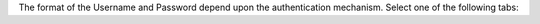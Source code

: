 The format of the Username and Password depend upon the authentication
mechanism. Select one of the following tabs:

.. tabs::

   .. tab:: Username and Password
      :tabid: scramsha

   .. tab:: X.509
      :tabid: x509

   .. tab:: Kerberos
      :tabid: kerberos

   .. tab:: LDAP
      :tabid: ldap
